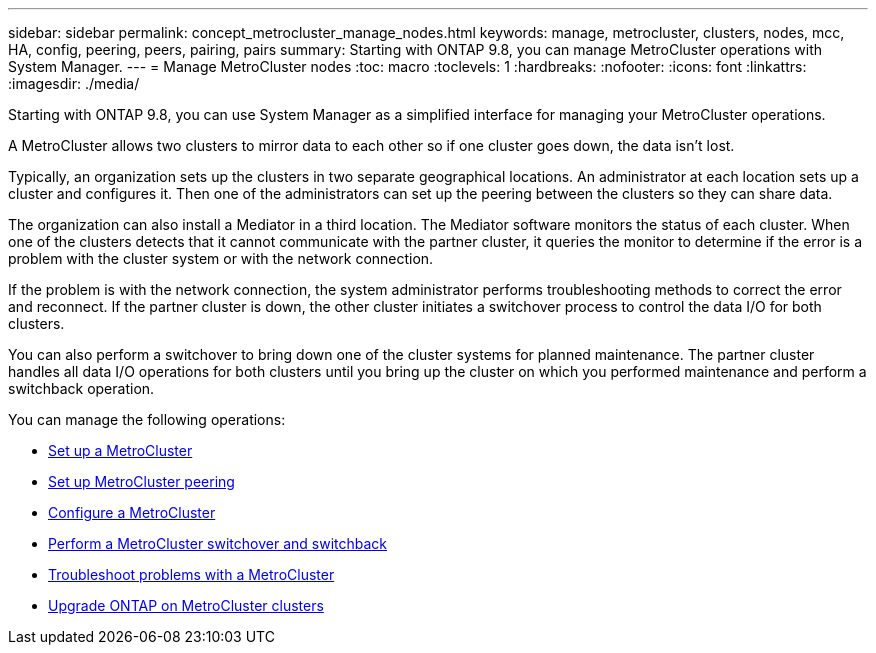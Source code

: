 ---
sidebar: sidebar
permalink: concept_metrocluster_manage_nodes.html
keywords: manage, metrocluster, clusters, nodes, mcc, HA, config, peering, peers, pairing, pairs
summary: Starting with ONTAP 9.8, you can manage MetroCluster operations with System Manager.
---
// 28 SEP 2020, BURT 1323833, new topic for 9.8, thomi
= Manage MetroCluster nodes
:toc: macro
:toclevels: 1
:hardbreaks:
:nofooter:
:icons: font
:linkattrs:
:imagesdir: ./media/

[.lead]
Starting with ONTAP 9.8, you can use System Manager as a simplified interface for managing your MetroCluster operations.

A MetroCluster allows two clusters to mirror data to each other so if one cluster goes down, the data isn't lost.

Typically, an organization sets up the clusters in two separate geographical locations. An administrator at each location sets up a cluster and configures it.  Then one of the administrators can set up the peering between the clusters so they can share data.

The organization can also install a Mediator in a third location.  The Mediator software monitors the status of each cluster. When one of the clusters detects that it cannot communicate with the partner cluster, it queries the monitor to determine if the error is a problem with the cluster system or with the network connection.

If the problem is with the network connection, the system administrator performs troubleshooting methods to correct the error and reconnect. If the partner cluster is down, the other cluster initiates a switchover process to control the data I/O for both clusters.

You can also perform a switchover to bring down one of the cluster systems for planned maintenance.  The partner cluster handles all data I/O operations for both clusters until you bring up the cluster on which you performed maintenance and perform a switchback operation.

You can manage the following operations:

* link:task_metrocluster_setup.html[Set up a MetroCluster]

* link:task_metrocluster_peering.html[Set up MetroCluster peering]

* link:task_metrocluster_configure.html[Configure a MetroCluster]

//* link:task_metrocluster_provision_storage.html[Provision MetroCluster storage]

* link:task_metrocluster_switchover_switchback.html[Perform a MetroCluster switchover and switchback]

* link:task_metrocluster_troubleshooting[Troubleshoot problems with a MetroCluster]

* link:task_metrocluster_ANDU_upgrade.html[Upgrade ONTAP on MetroCluster clusters]

// 28 SEP 2020, BURT 1323833, new topic for 9.8, thomi
